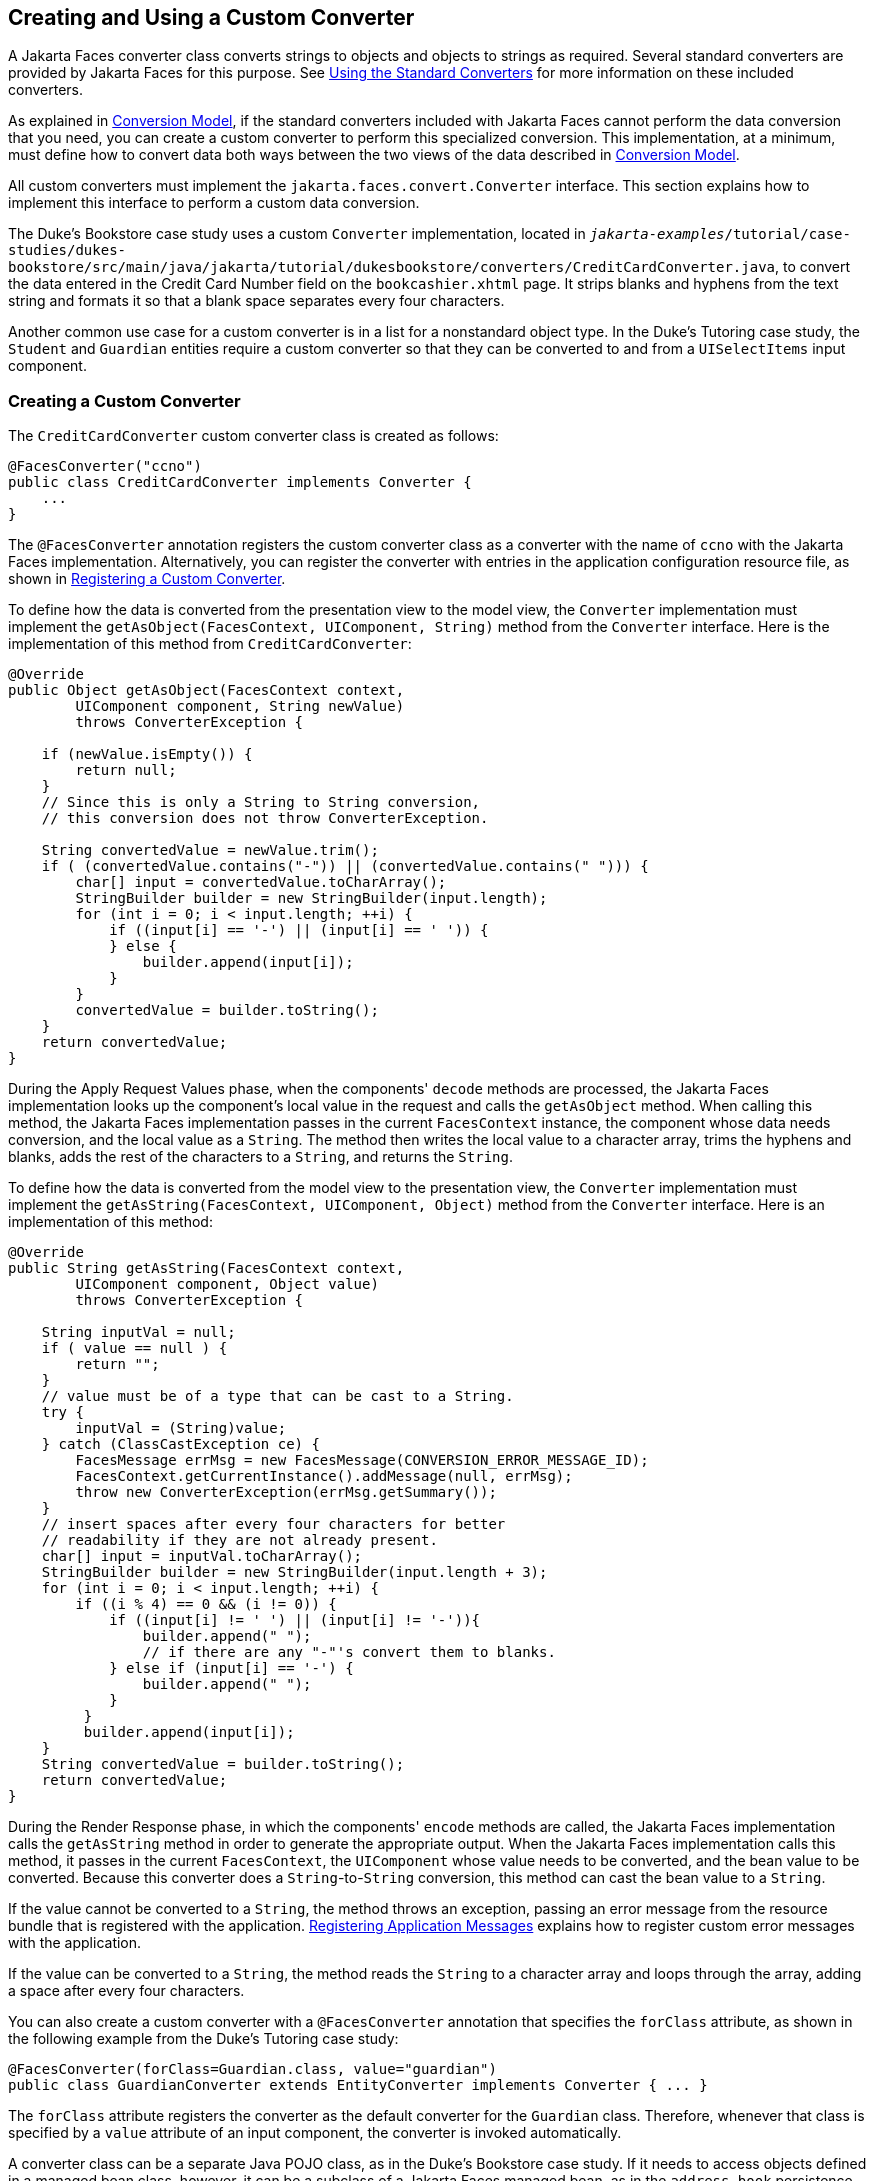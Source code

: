 == Creating and Using a Custom Converter

A Jakarta Faces converter class converts strings to objects and objects to strings as required.
Several standard converters are provided by Jakarta Faces for this purpose.
See xref:faces-page-core/faces-page-core.adoc#_using_the_standard_converters[Using the Standard Converters] for more information on these included converters.

As explained in xref:faces-intro/faces-intro.adoc#_conversion_model[Conversion Model], if the standard converters included with Jakarta Faces cannot perform the data conversion that you need, you can create a custom converter to perform this specialized conversion.
This implementation, at a minimum, must define how to convert data both ways between the two views of the data described in xref:faces-intro/faces-intro.adoc#_conversion_model[Conversion Model].

All custom converters must implement the `jakarta.faces.convert.Converter` interface.
This section explains how to implement this interface to perform a custom data conversion.

The Duke's Bookstore case study uses a custom `Converter` implementation, located in `_jakarta-examples_/tutorial/case-studies/dukes-bookstore/src/main/java/jakarta/tutorial/dukesbookstore/converters/CreditCardConverter.java`, to convert the data entered in the Credit Card Number field on the `bookcashier.xhtml` page.
It strips blanks and hyphens from the text string and formats it so that a blank space separates every four characters.

Another common use case for a custom converter is in a list for a nonstandard object type.
In the Duke's Tutoring case study, the `Student` and `Guardian` entities require a custom converter so that they can be converted to and from a `UISelectItems` input component.

=== Creating a Custom Converter

The `CreditCardConverter` custom converter class is created as follows:

[source,java]
----
@FacesConverter("ccno")
public class CreditCardConverter implements Converter {
    ...
}
----

The `@FacesConverter` annotation registers the custom converter class as a converter with the name of `ccno` with the Jakarta Faces implementation.
Alternatively, you can register the converter with entries in the application configuration resource file, as shown in xref:faces-configure/faces-configure.adoc#_registering_a_custom_converter[Registering a Custom Converter].

To define how the data is converted from the presentation view to the model view, the `Converter` implementation must implement the `getAsObject(FacesContext, UIComponent, String)` method from the `Converter` interface.
Here is the implementation of this method from `CreditCardConverter`:

[source,java]
----
@Override
public Object getAsObject(FacesContext context,
        UIComponent component, String newValue)
        throws ConverterException {

    if (newValue.isEmpty()) {
        return null;
    }
    // Since this is only a String to String conversion,
    // this conversion does not throw ConverterException.
    
    String convertedValue = newValue.trim();
    if ( (convertedValue.contains("-")) || (convertedValue.contains(" "))) {
        char[] input = convertedValue.toCharArray();
        StringBuilder builder = new StringBuilder(input.length);
        for (int i = 0; i < input.length; ++i) {
            if ((input[i] == '-') || (input[i] == ' ')) {
            } else {
                builder.append(input[i]);
            }
        }
        convertedValue = builder.toString();
    }
    return convertedValue;
}
----

During the Apply Request Values phase, when the components' `decode` methods are processed, the Jakarta Faces implementation looks up the component's local value in the request and calls the `getAsObject` method.
When calling this method, the Jakarta Faces implementation passes in the current `FacesContext` instance, the component whose data needs conversion, and the local value as a `String`.
The method then writes the local value to a character array, trims the hyphens and blanks, adds the rest of the characters to a `String`, and returns the `String`.

To define how the data is converted from the model view to the presentation view, the `Converter` implementation must implement the `getAsString(FacesContext, UIComponent, Object)` method from the `Converter` interface.
Here is an implementation of this method:

[source,java]
----
@Override
public String getAsString(FacesContext context,
        UIComponent component, Object value)
        throws ConverterException {
    
    String inputVal = null;
    if ( value == null ) {
        return "";
    }
    // value must be of a type that can be cast to a String.
    try {
        inputVal = (String)value;
    } catch (ClassCastException ce) {
        FacesMessage errMsg = new FacesMessage(CONVERSION_ERROR_MESSAGE_ID);
        FacesContext.getCurrentInstance().addMessage(null, errMsg);
        throw new ConverterException(errMsg.getSummary());
    }
    // insert spaces after every four characters for better
    // readability if they are not already present.
    char[] input = inputVal.toCharArray();
    StringBuilder builder = new StringBuilder(input.length + 3);
    for (int i = 0; i < input.length; ++i) {
        if ((i % 4) == 0 && (i != 0)) {
            if ((input[i] != ' ') || (input[i] != '-')){
                builder.append(" ");
                // if there are any "-"'s convert them to blanks.
            } else if (input[i] == '-') {
                builder.append(" ");
            }
         }
         builder.append(input[i]);
    }
    String convertedValue = builder.toString();
    return convertedValue;
}
----

During the Render Response phase, in which the components' `encode` methods are called, the Jakarta Faces implementation calls the `getAsString` method in order to generate the appropriate output.
When the Jakarta Faces implementation calls this method, it passes in the current `FacesContext`, the `UIComponent` whose value needs to be converted, and the bean value to be converted.
Because this converter does a `String`-to-`String` conversion, this method can cast the bean value to a `String`.

If the value cannot be converted to a `String`, the method throws an exception, passing an error message from the resource bundle that is registered with the application.
xref:faces-configure/faces-configure.adoc#_registering_application_messages[Registering Application Messages] explains how to register custom error messages with the application.

If the value can be converted to a `String`, the method reads the `String` to a character array and loops through the array, adding a space after every four characters.

You can also create a custom converter with a `@FacesConverter` annotation that specifies the `forClass` attribute, as shown in the following example from the Duke's Tutoring case study:

[source,java]
----
@FacesConverter(forClass=Guardian.class, value="guardian")
public class GuardianConverter extends EntityConverter implements Converter { ... }
----

The `forClass` attribute registers the converter as the default converter for the `Guardian` class.
Therefore, whenever that class is specified by a `value` attribute of an input component, the converter is invoked automatically.

A converter class can be a separate Java POJO class, as in the Duke's Bookstore case study.
If it needs to access objects defined in a managed bean class, however, it can be a subclass of a Jakarta Faces managed bean, as in the `address-book` persistence example, in which the converters use an enterprise bean that is injected into the managed bean class.

=== Using a Custom Converter

To apply the data conversion performed by a custom converter to a particular component's value, you must do one of the following.

* Reference the converter from the component tag's `converter` attribute.

* Nest an `f:converter` tag inside the component's tag and reference the custom converter from one of the `f:converter` tag's attributes.

If you are using the component tag's `converter` attribute, this attribute must reference the `Converter` implementation's identifier or the fully-qualified class name of the converter.
<<_creating_and_using_a_custom_converter>> explains how to implement a custom converter.

The identifier for the credit card converter class is `ccno`, the value specified in the `@FacesConverter` annotation:

[source,java]
----
@FacesConverter("ccno")
public class CreditCardConverter implements Converter {
    ...
}
----

Therefore, the `CreditCardConverter` instance can be registered on the `ccno` component as shown in the following example:

[source,xml]
----
<h:inputText id="ccno"
             size="19"
             converter="ccno"
             value="#{cashierBean.creditCardNumber}"
             required="true"
             requiredMessage="#{bundle.ReqCreditCard}">
    ...
</h:inputText>
----

By setting the `converter` attribute of a component's tag to the converter's identifier or its class name, you cause that component's local value to be automatically converted according to the rules specified in the `Converter` implementation.

Instead of referencing the converter from the component tag's `converter` attribute, you can reference the converter from an `f:converter` tag nested inside the component's tag.
To reference the custom converter using the `f:converter` tag, you do one of the following.

* Set the `f:converter` tag's `converterId` attribute to the `Converter` implementation's identifier defined in the `@FacesConverter` annotation or in the application configuration resource file.
This method is shown in `bookcashier.xhtml`:
+
[source,xml]
----
<h:inputText id="ccno" 
             size="19"
             value="#{cashierBean.creditCardNumber}"
             required="true"
             requiredMessage="#{bundle.ReqCreditCard}">
    <f:converter converterId="ccno"/>
    <f:validateRegex 
       pattern="\d{16}|\d{4} \d{4} \d{4} \d{4}|\d{4}-\d{4}-\d{4}-\d{4}"/>
</h:inputText>
----

* Bind the `Converter` implementation to a managed bean property using the `f:converter` tag's `binding` attribute, as described in xref:faces-custom/faces-custom.adoc#_binding_converters_listeners_and_validators_to_managed_bean_properties[Binding Converters, Listeners, and Validators to Managed Bean Properties].

The Jakarta Faces implementation calls the converter's `getAsObject` method to strip spaces and hyphens from the input value.
The `getAsString` method is called when the `bookcashier.xhtml` page is redisplayed; this happens if the user orders more than $100 worth of books.

In the Duke's Tutoring case study, each converter is registered as the converter for a particular class.
The converter is automatically invoked whenever that class is specified by a `value` attribute of an input component.
In the following example, the `itemValue` attribute calls the converter for the `Guardian` class:

[source,xml]
----
<h:selectManyListbox id="selectGuardiansMenu"
                     title="#{bundle['action.add.guardian']}"
                     value="#{guardianManager.selectedGuardians}"
                     size="5"
                     converter="guardian">
    <f:selectItems value="#{guardianManager.allGuardians}"
                   var="selectedGuardian"
                   itemLabel="#{selectedGuardian.name}"
                   itemValue="#{selectedGuardian}" />
</h:selectManyListbox>
----
